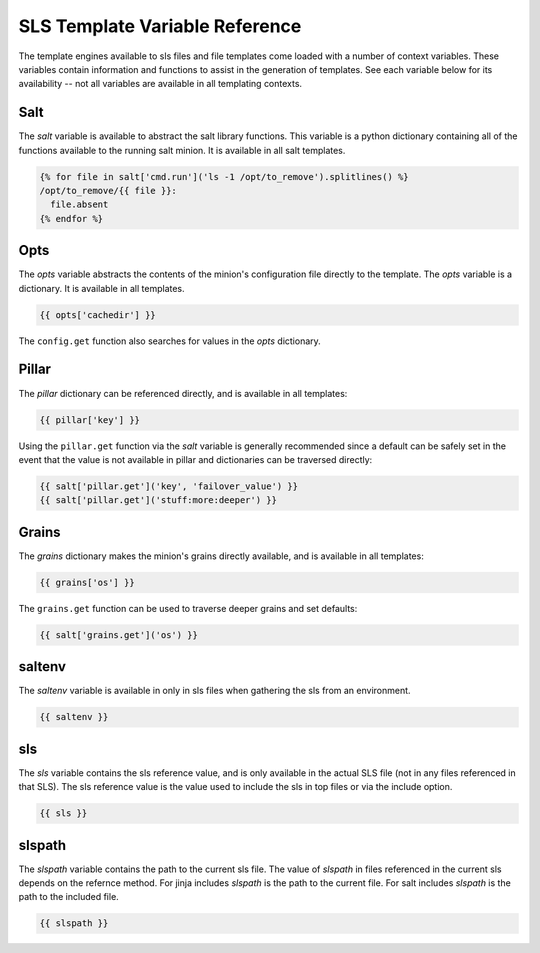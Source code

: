 ===============================
SLS Template Variable Reference
===============================

The template engines available to sls files and file templates come loaded
with a number of context variables. These variables contain information and
functions to assist in the generation of templates.  See each variable below
for its availability -- not all variables are available in all templating
contexts.

Salt
====

The `salt` variable is available to abstract the salt library functions. This
variable is a python dictionary containing all of the functions available to
the running salt minion.  It is available in all salt templates.

.. code-block:: jinja

    {% for file in salt['cmd.run']('ls -1 /opt/to_remove').splitlines() %}
    /opt/to_remove/{{ file }}:
      file.absent
    {% endfor %}

Opts
====

The `opts` variable abstracts the contents of the minion's configuration file
directly to the template. The `opts` variable is a dictionary.  It is available
in all templates.

.. code-block:: jinja

    {{ opts['cachedir'] }}

The ``config.get`` function also searches for values in the `opts` dictionary.

Pillar
======

The `pillar` dictionary can be referenced directly, and is available in all
templates:

.. code-block:: jinja

    {{ pillar['key'] }}

Using the ``pillar.get`` function via the `salt` variable is generally
recommended since a default can be safely set in the event that the value
is not available in pillar and dictionaries can be traversed directly:

.. code-block:: jinja

    {{ salt['pillar.get']('key', 'failover_value') }}
    {{ salt['pillar.get']('stuff:more:deeper') }}

Grains
======

The `grains` dictionary makes the minion's grains directly available, and is
available in all templates:

.. code-block:: jinja

    {{ grains['os'] }}

The ``grains.get`` function can be used to traverse deeper grains and set
defaults:

.. code-block:: jinja

    {{ salt['grains.get']('os') }}

saltenv
=======

The `saltenv` variable is available in only in sls files when gathering the sls
from an environment.

.. code-block:: jinja

    {{ saltenv }}

sls
====

The `sls` variable contains the sls reference value, and is only available in
the actual SLS file (not in any files referenced in that SLS). The sls
reference value is the value used to include the sls in top files or via the
include option.

.. code-block:: jinja

    {{ sls }}

slspath
====

The `slspath` variable contains the path to the current sls file. The value
of `slspath` in files referenced in the current sls depends on the refernce 
method. For jinja includes `slspath` is the path to the current file. 
For salt includes `slspath` is the path to the included file.  

.. code-block:: jinja

    {{ slspath }}
